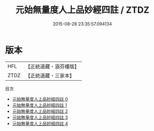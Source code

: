 #+TITLE: 元始無量度人上品妙經四註 / ZTDZ

#+DATE: 2015-08-28 23:35:57.094134
* 版本
 |       HFL|【正統道藏・涵芬樓版】|
 |      ZTDZ|【正統道藏・三家本】|
目次
 - [[file:KR5a0087_000.txt][元始無量度人上品妙經四註 0]]
 - [[file:KR5a0087_001.txt][元始無量度人上品妙經四註 1]]
 - [[file:KR5a0087_002.txt][元始無量度人上品妙經四註 2]]
 - [[file:KR5a0087_003.txt][元始無量度人上品妙經四註 3]]
 - [[file:KR5a0087_004.txt][元始無量度人上品妙經四註 4]]

